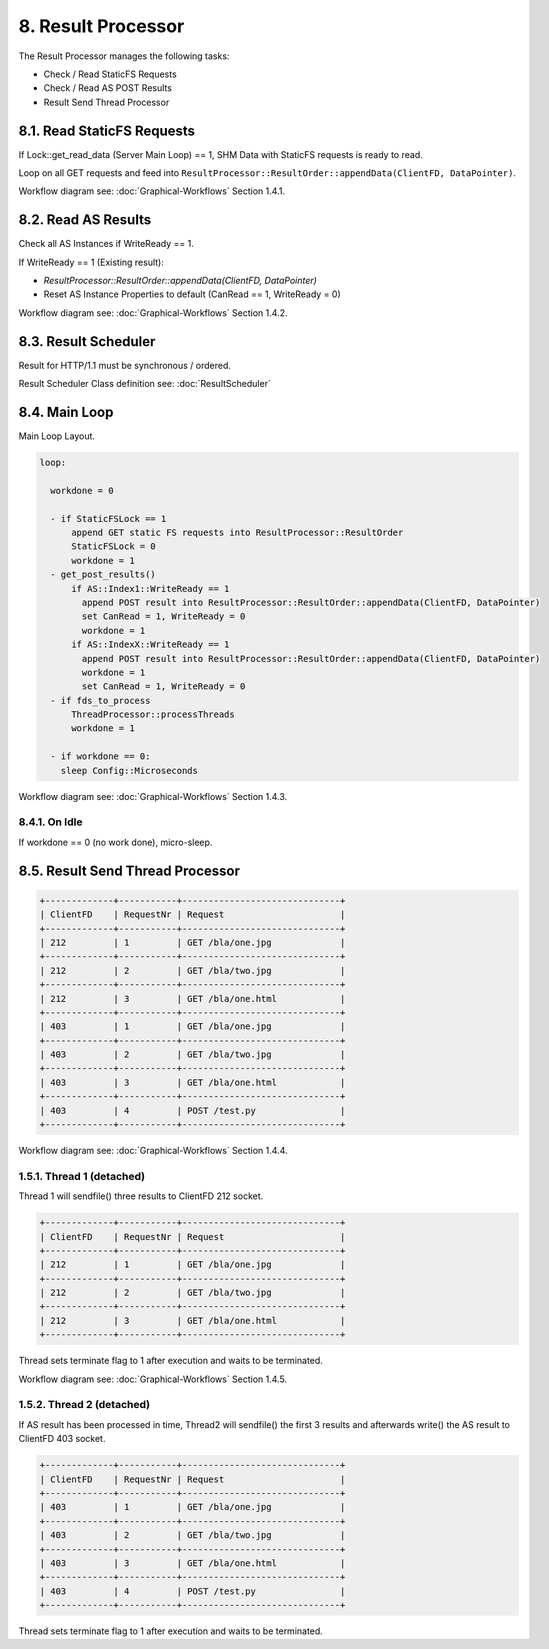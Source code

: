 8. Result Processor
===================

The Result Processor manages the following tasks:

* Check / Read StaticFS Requests
* Check / Read AS POST Results
* Result Send Thread Processor

8.1. Read StaticFS Requests
---------------------------

If Lock::get_read_data (Server Main Loop) == 1, SHM Data with StaticFS requests is ready to read.

Loop on all GET requests and feed into ``ResultProcessor::ResultOrder::appendData(ClientFD, DataPointer)``.

Workflow diagram see: :doc:`Graphical-Workflows` Section 1.4.1.

8.2. Read AS Results
--------------------

Check all AS Instances if WriteReady == 1.

If WriteReady == 1 (Existing result):

* `ResultProcessor::ResultOrder::appendData(ClientFD, DataPointer)`
* Reset AS Instance Properties to default (CanRead == 1, WriteReady = 0)

Workflow diagram see: :doc:`Graphical-Workflows` Section 1.4.2.

8.3. Result Scheduler
---------------------

Result for HTTP/1.1 must be synchronous / ordered.

Result Scheduler Class definition see: :doc:`ResultScheduler`

8.4. Main Loop
--------------

Main Loop Layout.

.. code-block:: text

   loop:

     workdone = 0

     - if StaticFSLock == 1
         append GET static FS requests into ResultProcessor::ResultOrder
         StaticFSLock = 0
         workdone = 1
     - get_post_results()
         if AS::Index1::WriteReady == 1
           append POST result into ResultProcessor::ResultOrder::appendData(ClientFD, DataPointer)
           set CanRead = 1, WriteReady = 0
           workdone = 1
         if AS::IndexX::WriteReady == 1
           append POST result into ResultProcessor::ResultOrder::appendData(ClientFD, DataPointer)
           workdone = 1
           set CanRead = 1, WriteReady = 0
     - if fds_to_process
         ThreadProcessor::processThreads
         workdone = 1

     - if workdone == 0:
       sleep Config::Microseconds

Workflow diagram see: :doc:`Graphical-Workflows` Section 1.4.3.

8.4.1. On Idle
~~~~~~~~~~~~~~

If workdone == 0 (no work done), micro-sleep.

8.5. Result Send Thread Processor
---------------------------------

.. code-block:: text

   +-------------+-----------+------------------------------+
   | ClientFD    | RequestNr | Request                      |
   +-------------+-----------+------------------------------+
   | 212         | 1         | GET /bla/one.jpg             |
   +-------------+-----------+------------------------------+
   | 212         | 2         | GET /bla/two.jpg             |
   +-------------+-----------+------------------------------+
   | 212         | 3         | GET /bla/one.html            |
   +-------------+-----------+------------------------------+
   | 403         | 1         | GET /bla/one.jpg             |
   +-------------+-----------+------------------------------+
   | 403         | 2         | GET /bla/two.jpg             |
   +-------------+-----------+------------------------------+
   | 403         | 3         | GET /bla/one.html            |
   +-------------+-----------+------------------------------+
   | 403         | 4         | POST /test.py                |
   +-------------+-----------+------------------------------+

Workflow diagram see: :doc:`Graphical-Workflows` Section 1.4.4.

1.5.1. Thread 1 (detached)
~~~~~~~~~~~~~~~~~~~~~~~~~~

Thread 1 will sendfile() three results to ClientFD 212 socket.

.. code-block:: text

   +-------------+-----------+------------------------------+
   | ClientFD    | RequestNr | Request                      |
   +-------------+-----------+------------------------------+
   | 212         | 1         | GET /bla/one.jpg             |
   +-------------+-----------+------------------------------+
   | 212         | 2         | GET /bla/two.jpg             |
   +-------------+-----------+------------------------------+
   | 212         | 3         | GET /bla/one.html            |
   +-------------+-----------+------------------------------+

Thread sets terminate flag to 1 after execution and waits to be terminated.

Workflow diagram see: :doc:`Graphical-Workflows` Section 1.4.5.

1.5.2. Thread 2 (detached)
~~~~~~~~~~~~~~~~~~~~~~~~~~

If AS result has been processed in time, Thread2 will sendfile() the first 3 results and
afterwards write() the AS result to ClientFD 403 socket.

.. code-block:: text

   +-------------+-----------+------------------------------+
   | ClientFD    | RequestNr | Request                      |
   +-------------+-----------+------------------------------+
   | 403         | 1         | GET /bla/one.jpg             |
   +-------------+-----------+------------------------------+
   | 403         | 2         | GET /bla/two.jpg             |
   +-------------+-----------+------------------------------+
   | 403         | 3         | GET /bla/one.html            |
   +-------------+-----------+------------------------------+
   | 403         | 4         | POST /test.py                |
   +-------------+-----------+------------------------------+

Thread sets terminate flag to 1 after execution and waits to be terminated.

